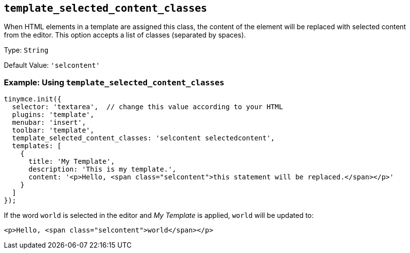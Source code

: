 [[template_selected_content_classes]]
== `+template_selected_content_classes+`

When HTML elements in a template are assigned this class, the content of the element will be replaced with selected content from the editor. This option accepts a list of classes (separated by spaces).

Type: `+String+`

Default Value: `+'selcontent'+`

=== Example: Using `+template_selected_content_classes+`

[source,js]
----
tinymce.init({
  selector: 'textarea',  // change this value according to your HTML
  plugins: 'template',
  menubar: 'insert',
  toolbar: 'template',
  template_selected_content_classes: 'selcontent selectedcontent',
  templates: [
    {
      title: 'My Template',
      description: 'This is my template.',
      content: '<p>Hello, <span class="selcontent">this statement will be replaced.</span></p>'
    }
  ]
});
----

If the word `+world+` is selected in the editor and _My Template_ is applied, `+world+` will be updated to:

[source,html]
----
<p>Hello, <span class="selcontent">world</span></p>
----
